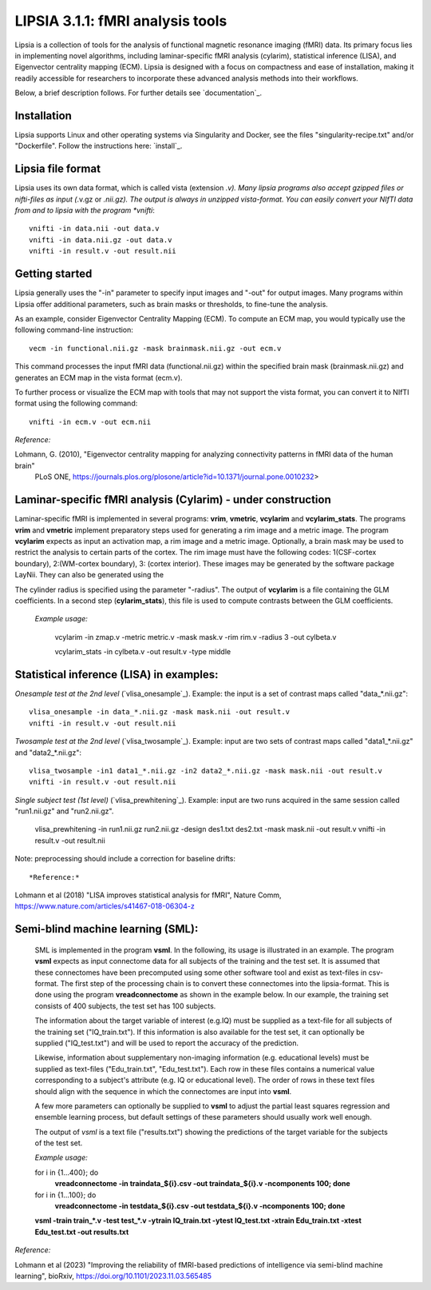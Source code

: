 
LIPSIA 3.1.1: fMRI analysis tools
======================================

Lipsia is a collection of tools for the analysis of functional magnetic resonance imaging (fMRI) data.
Its primary focus lies in implementing novel algorithms, including laminar-specific fMRI analysis (cylarim),
statistical inference (LISA), and Eigenvector centrality mapping (ECM).
Lipsia is designed with a focus on compactness and ease of installation,
making it readily accessible for researchers to incorporate these advanced analysis methods into their workflows.

Below, a brief description follows. For further details see `documentation`_.



Installation
```````````````````````
Lipsia supports Linux and other operating systems via Singularity and Docker, see the files
"singularity-recipe.txt" and/or "Dockerfile". Follow the instructions here: `install`_.



Lipsia file format
```````````````````````````````````````
Lipsia uses its own data format, which is called vista (extension *.v).
Many lipsia programs also accept gzipped files or nifti-files as input (*.v.gz or *.nii.gz).
The output is always in unzipped vista-format.
You can easily convert your NIfTI data from and to lipsia with the program *vnifti*::

  vnifti -in data.nii -out data.v
  vnifti -in data.nii.gz -out data.v
  vnifti -in result.v -out result.nii




Getting started
```````````````````````

Lipsia generally uses the "-in" parameter to specify input images
and "-out" for output images. Many programs within Lipsia offer additional parameters,
such as brain masks or thresholds, to fine-tune the analysis.

As an example, consider Eigenvector Centrality Mapping (ECM).
To compute an ECM map, you would typically use the following command-line instruction::

  vecm -in functional.nii.gz -mask brainmask.nii.gz -out ecm.v

This command processes the input fMRI data (functional.nii.gz) within the specified brain mask
(brainmask.nii.gz) and generates an ECM map in the vista format (ecm.v).

To further process or visualize the ECM map with tools that may not support the vista format,
you can convert it to NIfTI format using the following command::

  vnifti -in ecm.v -out ecm.nii



*Reference:*
 
Lohmann, G. (2010), "Eigenvector centrality mapping for analyzing connectivity patterns in fMRI data of the human brain"
 PLoS ONE, https://journals.plos.org/plosone/article?id=10.1371/journal.pone.0010232>





Laminar-specific fMRI analysis (Cylarim) - under construction
````````````````````````````````````````````````````````````````

Laminar-specific fMRI is implemented in several programs: **vrim**, **vmetric**, **vcylarim** and **vcylarim_stats**.
The programs **vrim** and **vmetric** implement preparatory steps used for generating a rim image and a metric image.
The program **vcylarim** expects as input an activation map, a rim image and
a metric image. Optionally, a brain mask may be used to restrict the analysis to certain parts of the cortex.
The rim image must have the following codes: 1(CSF-cortex boundary), 2:(WM-cortex boundary), 3: (cortex interior).
These images may be generated by the software package LayNii. They can also be generated using the


The cylinder radius is specified using the parameter "-radius". The output of  **vcylarim** is a file containing
the GLM coefficients. In a second step (**cylarim_stats**), this file is used to 
compute contrasts between the GLM coefficients.

  
  *Example usage:*

    vcylarim -in zmap.v -metric metric.v -mask mask.v -rim rim.v -radius 3 -out cylbeta.v
    
    vcylarim_stats -in cylbeta.v -out result.v -type middle





Statistical inference (LISA) in examples:
```````````````````````````````````````````````````

*Onesample test at the 2nd level* (`vlisa_onesample`_). 
Example: the input is a set of contrast maps called "data_*.nii.gz"::

  vlisa_onesample -in data_*.nii.gz -mask mask.nii -out result.v
  vnifti -in result.v -out result.nii


*Twosample test at the 2nd level* (`vlisa_twosample`_). 
Example: input are two sets of contrast maps called "data1_*.nii.gz" and "data2_*.nii.gz"::

  vlisa_twosample -in1 data1_*.nii.gz -in2 data2_*.nii.gz -mask mask.nii -out result.v
  vnifti -in result.v -out result.nii


*Single subject test (1st level)* (`vlisa_prewhitening`_). 
Example: input are two runs acquired in the same session called "run1.nii.gz" and "run2.nii.gz".


  vlisa_prewhitening -in run1.nii.gz run2.nii.gz -design des1.txt des2.txt -mask mask.nii -out result.v 
  vnifti -in result.v -out result.nii


Note: preprocessing should include a correction for baseline drifts::



*Reference:*
  
Lohmann et al (2018) "LISA improves statistical analysis for fMRI",
Nature Comm, https://www.nature.com/articles/s41467-018-06304-z






Semi-blind machine learning (SML):
```````````````````````````````````````````````````

  SML is implemented in the program **vsml**. In the following, its usage is illustrated in an example.  
  The program **vsml** expects as input connectome data for all subjects of the training and the test set.
  It is assumed that these connectomes have been precomputed using some other software tool and exist as text-files in csv-format.
  The first step of the processing chain is to convert these connectomes into the lipsia-format. 
  This is done using the program **vreadconnectome** as shown in the example below. 
  In our example, the training set consists of 400 subjects, the test set has 100 subjects. 
  
  The information about the target variable of interest (e.g.IQ) must be supplied as a text-file for all subjects of the
  training set ("IQ_train.txt"). If this information is also available for the test set, 
  it can optionally be supplied ("IQ_test.txt") and will be used to report the accuracy of the prediction.
  
  Likewise, information about supplementary non-imaging information 
  (e.g. educational levels) must be supplied as text-files ("Edu_train.txt", "Edu_test.txt"). 
  Each row in these files contains a numerical value corresponding to a subject's attribute (e.g. IQ or educational level). 
  The order of rows in these text files should align with the sequence in which the connectomes are input into **vsml**.
  
  A few more parameters can optionally be supplied to **vsml** to adjust the partial least squares regression and ensemble learning process,
  but default settings of these parameters should usually work well enough. 

  The output of *vsml* is a text file ("results.txt") showing the predictions of the target variable for the subjects of the test set.
  
  
  
  *Example usage:*
  
  for i in {1...400}; do
    **vreadconnectome -in traindata_${i}.csv -out traindata_${i}.v -ncomponents 100; done**
  
  for i in {1...100}; do
    **vreadconnectome -in testdata_${i}.csv -out testdata_${i}.v -ncomponents 100; done**
  
  **vsml -train train_\*.v -test test_\*.v -ytrain IQ_train.txt -ytest IQ_test.txt -xtrain Edu_train.txt -xtest Edu_test.txt -out results.txt**




*Reference:*
  
Lohmann et al (2023) "Improving the reliability of fMRI-based predictions of intelligence via semi-blind machine learning", bioRxiv, https://doi.org/10.1101/2023.11.03.565485


